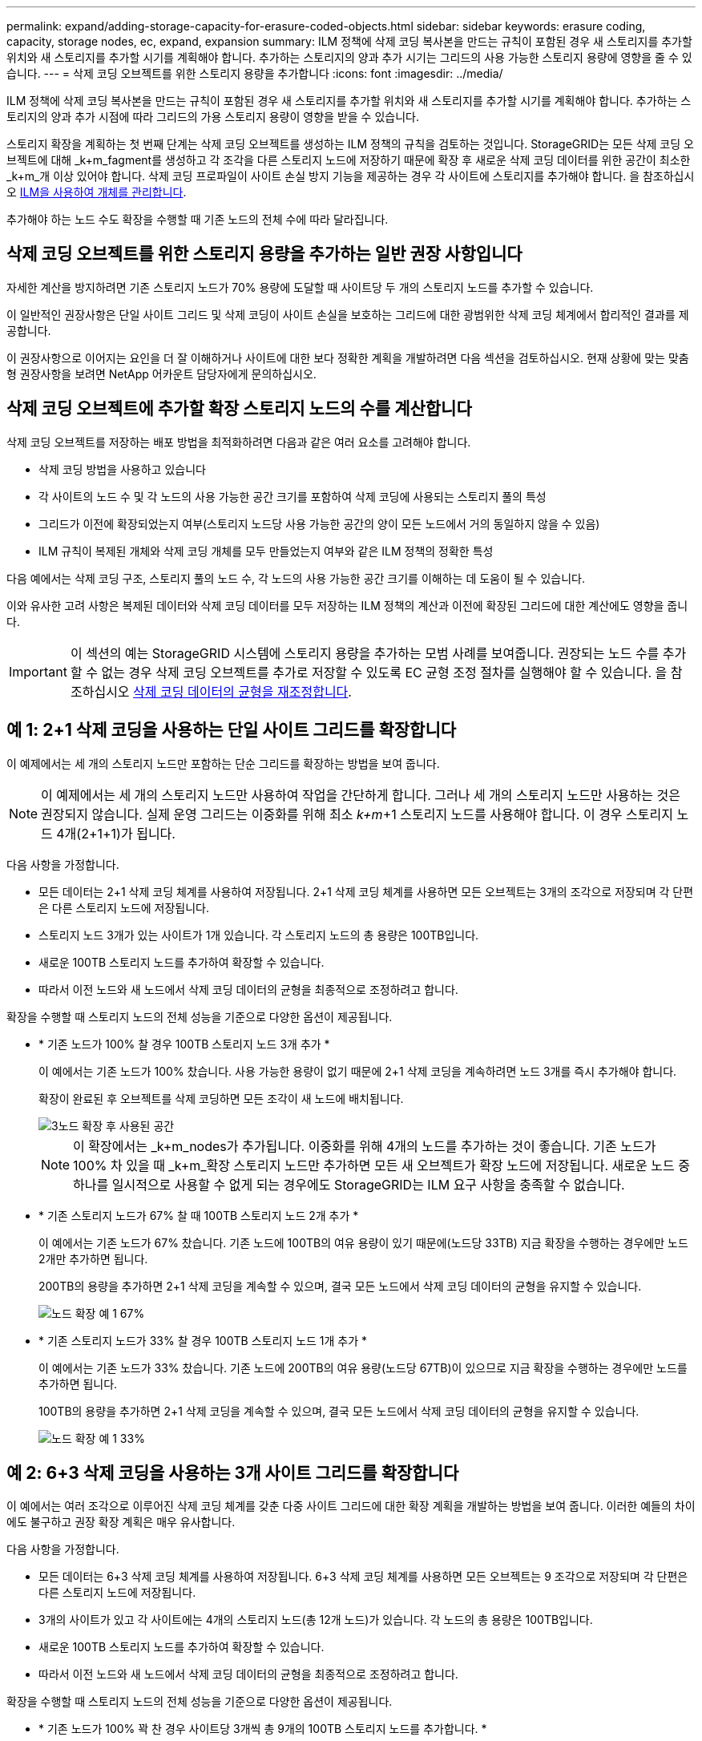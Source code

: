 ---
permalink: expand/adding-storage-capacity-for-erasure-coded-objects.html 
sidebar: sidebar 
keywords: erasure coding, capacity, storage nodes, ec, expand, expansion 
summary: ILM 정책에 삭제 코딩 복사본을 만드는 규칙이 포함된 경우 새 스토리지를 추가할 위치와 새 스토리지를 추가할 시기를 계획해야 합니다. 추가하는 스토리지의 양과 추가 시기는 그리드의 사용 가능한 스토리지 용량에 영향을 줄 수 있습니다. 
---
= 삭제 코딩 오브젝트를 위한 스토리지 용량을 추가합니다
:icons: font
:imagesdir: ../media/


[role="lead"]
ILM 정책에 삭제 코딩 복사본을 만드는 규칙이 포함된 경우 새 스토리지를 추가할 위치와 새 스토리지를 추가할 시기를 계획해야 합니다. 추가하는 스토리지의 양과 추가 시점에 따라 그리드의 가용 스토리지 용량이 영향을 받을 수 있습니다.

스토리지 확장을 계획하는 첫 번째 단계는 삭제 코딩 오브젝트를 생성하는 ILM 정책의 규칙을 검토하는 것입니다. StorageGRID는 모든 삭제 코딩 오브젝트에 대해 _k+m_fagment를 생성하고 각 조각을 다른 스토리지 노드에 저장하기 때문에 확장 후 새로운 삭제 코딩 데이터를 위한 공간이 최소한 _k+m_개 이상 있어야 합니다. 삭제 코딩 프로파일이 사이트 손실 방지 기능을 제공하는 경우 각 사이트에 스토리지를 추가해야 합니다. 을 참조하십시오 xref:../ilm/index.adoc[ILM을 사용하여 개체를 관리합니다].

추가해야 하는 노드 수도 확장을 수행할 때 기존 노드의 전체 수에 따라 달라집니다.



== 삭제 코딩 오브젝트를 위한 스토리지 용량을 추가하는 일반 권장 사항입니다

자세한 계산을 방지하려면 기존 스토리지 노드가 70% 용량에 도달할 때 사이트당 두 개의 스토리지 노드를 추가할 수 있습니다.

이 일반적인 권장사항은 단일 사이트 그리드 및 삭제 코딩이 사이트 손실을 보호하는 그리드에 대한 광범위한 삭제 코딩 체계에서 합리적인 결과를 제공합니다.

이 권장사항으로 이어지는 요인을 더 잘 이해하거나 사이트에 대한 보다 정확한 계획을 개발하려면 다음 섹션을 검토하십시오. 현재 상황에 맞는 맞춤형 권장사항을 보려면 NetApp 어카운트 담당자에게 문의하십시오.



== 삭제 코딩 오브젝트에 추가할 확장 스토리지 노드의 수를 계산합니다

삭제 코딩 오브젝트를 저장하는 배포 방법을 최적화하려면 다음과 같은 여러 요소를 고려해야 합니다.

* 삭제 코딩 방법을 사용하고 있습니다
* 각 사이트의 노드 수 및 각 노드의 사용 가능한 공간 크기를 포함하여 삭제 코딩에 사용되는 스토리지 풀의 특성
* 그리드가 이전에 확장되었는지 여부(스토리지 노드당 사용 가능한 공간의 양이 모든 노드에서 거의 동일하지 않을 수 있음)
* ILM 규칙이 복제된 개체와 삭제 코딩 개체를 모두 만들었는지 여부와 같은 ILM 정책의 정확한 특성


다음 예에서는 삭제 코딩 구조, 스토리지 풀의 노드 수, 각 노드의 사용 가능한 공간 크기를 이해하는 데 도움이 될 수 있습니다.

이와 유사한 고려 사항은 복제된 데이터와 삭제 코딩 데이터를 모두 저장하는 ILM 정책의 계산과 이전에 확장된 그리드에 대한 계산에도 영향을 줍니다.


IMPORTANT: 이 섹션의 예는 StorageGRID 시스템에 스토리지 용량을 추가하는 모범 사례를 보여줍니다. 권장되는 노드 수를 추가할 수 없는 경우 삭제 코딩 오브젝트를 추가로 저장할 수 있도록 EC 균형 조정 절차를 실행해야 할 수 있습니다. 을 참조하십시오 xref:considerations-for-rebalancing-erasure-coded-data.adoc[삭제 코딩 데이터의 균형을 재조정합니다].



== 예 1: 2+1 삭제 코딩을 사용하는 단일 사이트 그리드를 확장합니다

이 예제에서는 세 개의 스토리지 노드만 포함하는 단순 그리드를 확장하는 방법을 보여 줍니다.


NOTE: 이 예제에서는 세 개의 스토리지 노드만 사용하여 작업을 간단하게 합니다. 그러나 세 개의 스토리지 노드만 사용하는 것은 권장되지 않습니다. 실제 운영 그리드는 이중화를 위해 최소 _k+m_+1 스토리지 노드를 사용해야 합니다. 이 경우 스토리지 노드 4개(2+1+1)가 됩니다.

다음 사항을 가정합니다.

* 모든 데이터는 2+1 삭제 코딩 체계를 사용하여 저장됩니다. 2+1 삭제 코딩 체계를 사용하면 모든 오브젝트는 3개의 조각으로 저장되며 각 단편은 다른 스토리지 노드에 저장됩니다.
* 스토리지 노드 3개가 있는 사이트가 1개 있습니다. 각 스토리지 노드의 총 용량은 100TB입니다.
* 새로운 100TB 스토리지 노드를 추가하여 확장할 수 있습니다.
* 따라서 이전 노드와 새 노드에서 삭제 코딩 데이터의 균형을 최종적으로 조정하려고 합니다.


확장을 수행할 때 스토리지 노드의 전체 성능을 기준으로 다양한 옵션이 제공됩니다.

* * 기존 노드가 100% 찰 경우 100TB 스토리지 노드 3개 추가 *
+
이 예에서는 기존 노드가 100% 찼습니다. 사용 가능한 용량이 없기 때문에 2+1 삭제 코딩을 계속하려면 노드 3개를 즉시 추가해야 합니다.

+
확장이 완료된 후 오브젝트를 삭제 코딩하면 모든 조각이 새 노드에 배치됩니다.

+
image::../media/used_space_after_3_node_expansion.png[3노드 확장 후 사용된 공간]

+

NOTE: 이 확장에서는 _k+m_nodes가 추가됩니다. 이중화를 위해 4개의 노드를 추가하는 것이 좋습니다. 기존 노드가 100% 차 있을 때 _k+m_확장 스토리지 노드만 추가하면 모든 새 오브젝트가 확장 노드에 저장됩니다. 새로운 노드 중 하나를 일시적으로 사용할 수 없게 되는 경우에도 StorageGRID는 ILM 요구 사항을 충족할 수 없습니다.

* * 기존 스토리지 노드가 67% 찰 때 100TB 스토리지 노드 2개 추가 *
+
이 예에서는 기존 노드가 67% 찼습니다. 기존 노드에 100TB의 여유 용량이 있기 때문에(노드당 33TB) 지금 확장을 수행하는 경우에만 노드 2개만 추가하면 됩니다.

+
200TB의 용량을 추가하면 2+1 삭제 코딩을 계속할 수 있으며, 결국 모든 노드에서 삭제 코딩 데이터의 균형을 유지할 수 있습니다.

+
image::../media/node_expansion_example_67_percent.png[노드 확장 예 1 67%]

* * 기존 스토리지 노드가 33% 찰 경우 100TB 스토리지 노드 1개 추가 *
+
이 예에서는 기존 노드가 33% 찼습니다. 기존 노드에 200TB의 여유 용량(노드당 67TB)이 있으므로 지금 확장을 수행하는 경우에만 노드를 추가하면 됩니다.

+
100TB의 용량을 추가하면 2+1 삭제 코딩을 계속할 수 있으며, 결국 모든 노드에서 삭제 코딩 데이터의 균형을 유지할 수 있습니다.

+
image::../media/node_expansion_example_33_percent.png[노드 확장 예 1 33%]





== 예 2: 6+3 삭제 코딩을 사용하는 3개 사이트 그리드를 확장합니다

이 예에서는 여러 조각으로 이루어진 삭제 코딩 체계를 갖춘 다중 사이트 그리드에 대한 확장 계획을 개발하는 방법을 보여 줍니다. 이러한 예들의 차이에도 불구하고 권장 확장 계획은 매우 유사합니다.

다음 사항을 가정합니다.

* 모든 데이터는 6+3 삭제 코딩 체계를 사용하여 저장됩니다. 6+3 삭제 코딩 체계를 사용하면 모든 오브젝트는 9 조각으로 저장되며 각 단편은 다른 스토리지 노드에 저장됩니다.
* 3개의 사이트가 있고 각 사이트에는 4개의 스토리지 노드(총 12개 노드)가 있습니다. 각 노드의 총 용량은 100TB입니다.
* 새로운 100TB 스토리지 노드를 추가하여 확장할 수 있습니다.
* 따라서 이전 노드와 새 노드에서 삭제 코딩 데이터의 균형을 최종적으로 조정하려고 합니다.


확장을 수행할 때 스토리지 노드의 전체 성능을 기준으로 다양한 옵션이 제공됩니다.

* * 기존 노드가 100% 꽉 찬 경우 사이트당 3개씩 총 9개의 100TB 스토리지 노드를 추가합니다. *
+
이 예에서는 기존 노드 12개가 100% 찼습니다. 사용 가능한 용량이 없으므로 6개 이상의 3 삭제 코딩을 계속하려면 9개 노드(900TB의 추가 용량)를 즉시 추가해야 합니다.

+
확장이 완료된 후 오브젝트를 삭제 코딩하면 모든 조각이 새 노드에 배치됩니다.

+

NOTE: 이 확장에서는 _k+m_nodes가 추가됩니다. 이중화를 위해 12개 노드(사이트당 4개)를 추가하는 것이 좋습니다. 기존 노드가 100% 차 있을 때 _k+m_확장 스토리지 노드만 추가하면 모든 새 오브젝트가 확장 노드에 저장됩니다. 새로운 노드 중 하나를 일시적으로 사용할 수 없게 되는 경우에도 StorageGRID는 ILM 요구 사항을 충족할 수 없습니다.

* * 기존 노드가 75% 차 있는 경우 사이트당 2개의 100TB 스토리지 노드 6개 추가 *
+
이 예에서는 기존 노드 12개가 75% 찼습니다. 300TB의 여유 용량(노드당 25TB)이 있으므로 지금 확장을 수행하는 경우에는 6개의 노드만 추가하면 됩니다. 세 사이트 각각에 두 개의 노드를 추가합니다.

+
600TB의 스토리지 용량을 추가하면 6개 이상의 3 삭제 코딩을 계속할 수 있으며, 결국 모든 노드에서 삭제 코딩 데이터의 균형을 맞출 수 있습니다.

* * 기존 노드가 50% 찰 경우 사이트당 하나씩 100TB 스토리지 노드 3개를 추가합니다. *
+
이 예에서는 기존 노드 12개가 50% 찼습니다. 사용 가능한 용량이 600TB(노드당 50TB)이므로 지금 확장을 수행하는 경우에만 노드를 3개만 추가하면 됩니다. 세 사이트 각각에 하나의 노드를 추가합니다.

+
300TB의 스토리지 용량을 추가하면 6+3 삭제 코딩을 계속할 수 있으며, 결국 모든 노드에서 삭제 코딩 데이터의 균형을 맞출 수 있습니다.


